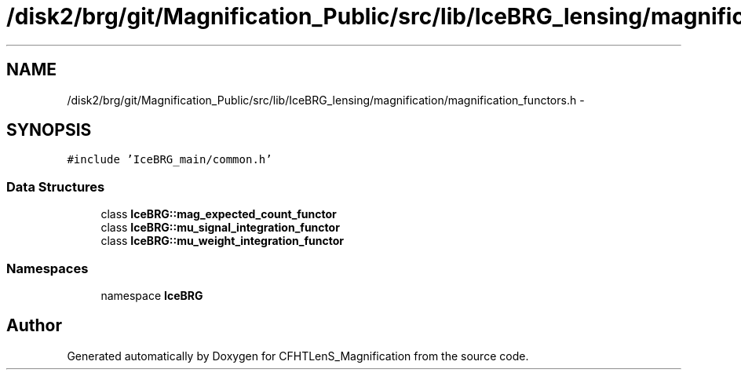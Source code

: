 .TH "/disk2/brg/git/Magnification_Public/src/lib/IceBRG_lensing/magnification/magnification_functors.h" 3 "Tue Jul 7 2015" "Version 0.9.0" "CFHTLenS_Magnification" \" -*- nroff -*-
.ad l
.nh
.SH NAME
/disk2/brg/git/Magnification_Public/src/lib/IceBRG_lensing/magnification/magnification_functors.h \- 
.SH SYNOPSIS
.br
.PP
\fC#include 'IceBRG_main/common\&.h'\fP
.br

.SS "Data Structures"

.in +1c
.ti -1c
.RI "class \fBIceBRG::mag_expected_count_functor\fP"
.br
.ti -1c
.RI "class \fBIceBRG::mu_signal_integration_functor\fP"
.br
.ti -1c
.RI "class \fBIceBRG::mu_weight_integration_functor\fP"
.br
.in -1c
.SS "Namespaces"

.in +1c
.ti -1c
.RI "namespace \fBIceBRG\fP"
.br
.in -1c
.SH "Author"
.PP 
Generated automatically by Doxygen for CFHTLenS_Magnification from the source code\&.
